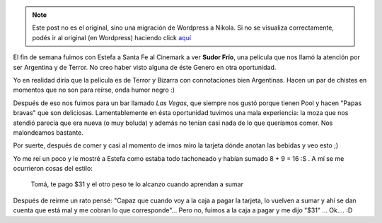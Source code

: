 .. link:
.. description:
.. tags: general
.. date: 2011/02/07 10:03:21
.. title: 8 + 9 = 16
.. slug: 8-9-16


.. note::

   Este post no es el original, sino una migración de Wordpress a
   Nikola. Si no se visualiza correctamente, podés ir al original (en
   Wordpress) haciendo click aquí_

.. _aquí: http://humitos.wordpress.com/2011/02/07/8-9-16/


El fin de semana fuimos con Estefa a Santa Fe al Cinemark a ver **Sudor
Frío**, una película que nos llamó la atención por ser Argentina y de
Terror. No creo haber visto alguna de éste Genero en otra oportunidad.

Yo en realidad diría que la película es de Terror y Bizarra con
connotaciones bien Argentinas. Hacen un par de chistes en momentos que
no son para reírse, onda humor negro :)

Después de eso nos fuimos para un bar llamado *Las Vegas*, que siempre
nos gustó porque tienen Pool y hacen "Papas bravas" que son deliciosas.
Lamentablemente en ésta oportunidad tuvimos una mala experiencia: la
moza que nos atendió parecía que era nueva (o muy boluda) y además no
tenían casi nada de lo que queríamos comer. Nos malondeamos bastante.

Por suerte, después de comer y casi al momento de irnos miro la tarjeta
dónde anotan las bebidas y veo esto ;)

|image0|

Yo me reí un poco y le mostré a Estefa como estaba todo tachoneado y
habían sumado 8 + 9 = 16 :S . A mí se me ocurrieron cosas del estilo:

    Tomá, te pago $31 y el otro peso te lo alcanzo cuando aprendan a
    sumar

Después de reirme un rato pensé: "Capaz que cuando voy a la caja a pagar
la tarjeta, lo vuelven a sumar y ahí se dan cuenta que está mal y me
cobran lo que corresponde"... Pero no, fuimos a la caja a pagar y me
dijo "$31" ... Ok.... :D

.. |image0| image:: http://humitos.files.wordpress.com/2011/02/p2050779.jpg
   :target: http://humitos.files.wordpress.com/2011/02/p2050779.jpg
